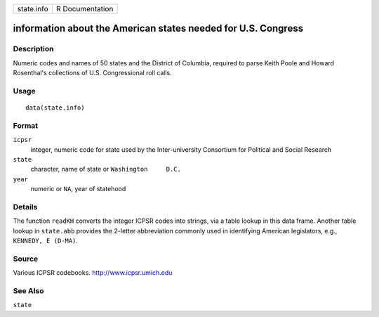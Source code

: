 +------------+-----------------+
| state.info | R Documentation |
+------------+-----------------+

information about the American states needed for U.S. Congress
--------------------------------------------------------------

Description
~~~~~~~~~~~

Numeric codes and names of 50 states and the District of Columbia,
required to parse Keith Poole and Howard Rosenthal's collections of U.S.
Congressional roll calls.

Usage
~~~~~

::

    data(state.info)

Format
~~~~~~

``icpsr``
    integer, numeric code for state used by the Inter-university
    Consortium for Political and Social Research

``state``
    character, name of state or ``Washington     D.C.``

``year``
    numeric or ``NA``, year of statehood

Details
~~~~~~~

The function ``readKH`` converts the integer ICPSR codes into strings,
via a table lookup in this data frame. Another table lookup in
``state.abb`` provides the 2-letter abbreviation commonly used in
identifying American legislators, e.g., ``KENNEDY, E (D-MA)``.

Source
~~~~~~

Various ICPSR codebooks. http://www.icpsr.umich.edu

See Also
~~~~~~~~

``state``
